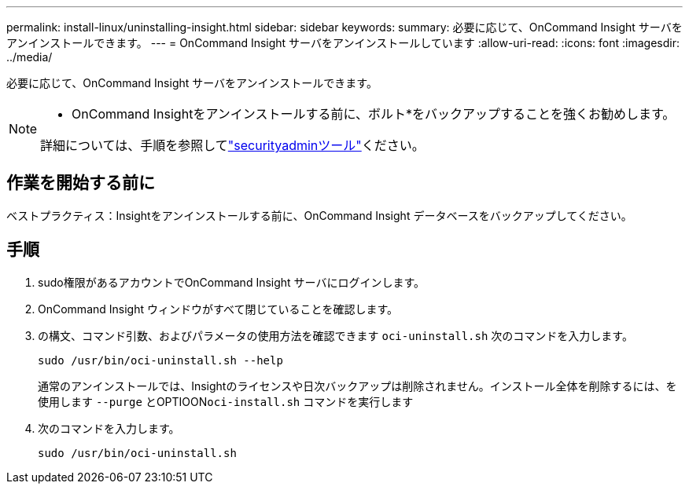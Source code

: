 ---
permalink: install-linux/uninstalling-insight.html 
sidebar: sidebar 
keywords:  
summary: 必要に応じて、OnCommand Insight サーバをアンインストールできます。 
---
= OnCommand Insight サーバをアンインストールしています
:allow-uri-read: 
:icons: font
:imagesdir: ../media/


[role="lead"]
必要に応じて、OnCommand Insight サーバをアンインストールできます。

[NOTE]
====
* OnCommand Insightをアンインストールする前に、ボルト*をバックアップすることを強くお勧めします。

詳細については、手順を参照してlink:../config-admin\/security-management.html["securityadminツール"]ください。

====


== 作業を開始する前に

ベストプラクティス：Insightをアンインストールする前に、OnCommand Insight データベースをバックアップしてください。



== 手順

. sudo権限があるアカウントでOnCommand Insight サーバにログインします。
. OnCommand Insight ウィンドウがすべて閉じていることを確認します。
. の構文、コマンド引数、およびパラメータの使用方法を確認できます `oci-uninstall.sh` 次のコマンドを入力します。
+
`sudo /usr/bin/oci-uninstall.sh --help`

+
通常のアンインストールでは、Insightのライセンスや日次バックアップは削除されません。インストール全体を削除するには、を使用します `--purge` とOPTIOON``oci-install.sh`` コマンドを実行します

. 次のコマンドを入力します。
+
`sudo /usr/bin/oci-uninstall.sh`


